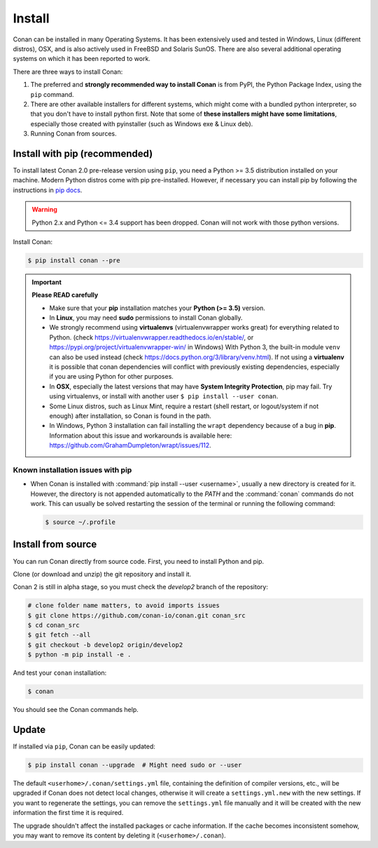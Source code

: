 .. _install:

Install
=======

Conan can be installed in many Operating Systems. It has been extensively used and tested in Windows, Linux (different distros), OSX, and is
also actively used in FreeBSD and Solaris SunOS. There are also several additional operating systems on which it has been reported to work.

There are three ways to install Conan:

1. The preferred and **strongly recommended way to install Conan** is from PyPI, the Python Package Index, using the ``pip`` command.
2. There are other available installers for different systems, which might come with a bundled python interpreter, so that you don't have to
   install python first. Note that some of **these installers might have some limitations**, especially those created with pyinstaller
   (such as Windows exe & Linux deb).
3. Running Conan from sources.

Install with pip (recommended)
------------------------------

To install latest Conan 2.0 pre-release version using ``pip``, you need a Python >= 3.5
distribution installed on your machine. Modern Python distros come with pip pre-installed.
However, if necessary you can install pip by following the instructions in `pip docs`_.

.. warning::
    Python 2.x and Python <= 3.4 support has been dropped. Conan will not work with those python versions.

Install Conan:

.. code-block:: bash

    $ pip install conan --pre

.. important::

    **Please READ carefully**

    - Make sure that your **pip** installation matches your **Python (>= 3.5)** version.
    - In **Linux**, you may need **sudo** permissions to install Conan globally.
    - We strongly recommend using **virtualenvs** (virtualenvwrapper works great) for everything related to Python.
      (check https://virtualenvwrapper.readthedocs.io/en/stable/, or https://pypi.org/project/virtualenvwrapper-win/ in Windows)
      With Python 3, the built-in module ``venv`` can also be used instead (check https://docs.python.org/3/library/venv.html).
      If not using a **virtualenv** it is possible that conan dependencies will conflict with previously existing dependencies,
      especially if you are using Python for other purposes.
    - In **OSX**, especially the latest versions that may have **System Integrity Protection**, pip may fail. Try using virtualenvs, or
      install with another user ``$ pip install --user conan``.
    - Some Linux distros, such as Linux Mint, require a restart (shell restart, or logout/system if not enough) after
      installation, so Conan is found in the path.
    - In Windows, Python 3 installation can fail installing the ``wrapt`` dependency because of a bug in **pip**. Information about this issue and
      workarounds is available here: https://github.com/GrahamDumpleton/wrapt/issues/112.

Known installation issues with pip
++++++++++++++++++++++++++++++++++

- When Conan is installed with :command:`pip install --user <username>`, usually a new directory is created for it. However, the directory
  is not appended automatically to the `PATH` and the :command:`conan` commands do not work. This can usually be solved restarting the session of
  the terminal or running the following command:

  .. code-block:: bash

      $ source ~/.profile

Install from source
-------------------

You can run Conan directly from source code. First, you need to install Python and pip.

Clone (or download and unzip) the git repository and install it.

Conan 2 is still in alpha stage, so you must check the `develop2` branch of the repository:

.. code-block:: bash

    # clone folder name matters, to avoid imports issues
    $ git clone https://github.com/conan-io/conan.git conan_src
    $ cd conan_src
    $ git fetch --all
    $ git checkout -b develop2 origin/develop2
    $ python -m pip install -e .

And test your ``conan`` installation:

.. code-block:: bash

    $ conan

You should see the Conan commands help.

.. _conan_update:

Update
------

If installed via ``pip``, Conan can be easily updated:

.. code-block:: bash

    $ pip install conan --upgrade  # Might need sudo or --user

The default ``<userhome>/.conan/settings.yml`` file, containing the definition of compiler versions, etc.,
will be upgraded if Conan does not detect local changes, otherwise it will create a ``settings.yml.new`` with the new settings.
If you want to regenerate the settings, you can remove the ``settings.yml`` file manually and it will be created with the new information the first time it is required.

The upgrade shouldn't affect the installed packages or cache information. If the cache becomes inconsistent somehow, you may want to remove its content by deleting it (``<userhome>/.conan``).


.. _`pip docs`: https://pip.pypa.io/en/stable/installing/
